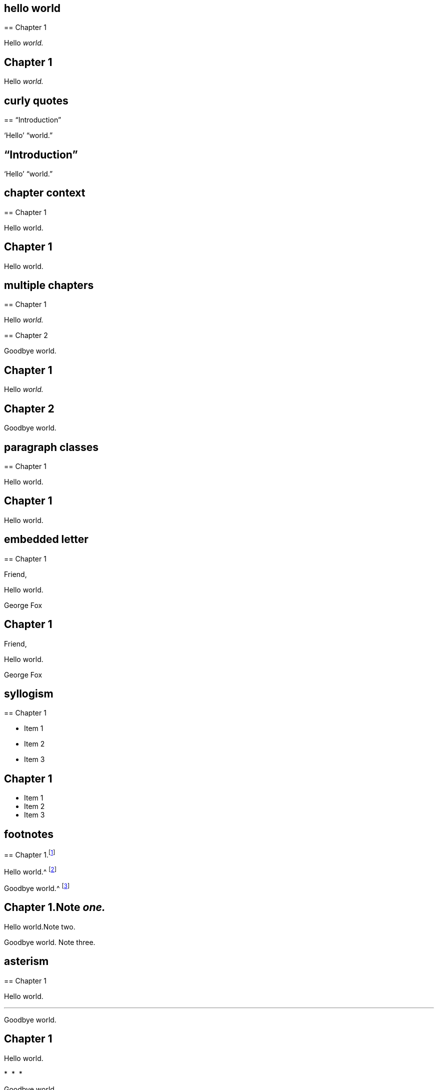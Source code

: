 // ********************************
## hello world
// ********************************

****
== Chapter 1

Hello __world.__
****

++++
<div class="chapter chapter-1">
  <h2>Chapter 1</h2>
  <p>Hello <em>world.</em></p>
</div>
++++

// ********************************
## curly quotes
// ********************************

****
== "`Introduction`"

'`Hello`' "`world.`"
****

++++
<div class="chapter chapter-1">
  <h2>“Introduction”</h2>
  <p>‘Hello’ “world.”</p>
</div>
++++

// ********************************
## chapter context
// ********************************

****
[#intro.style-blurb, short="Short Title"]
== Chapter 1

Hello world.
****

++++
<div id="intro" class="chapter chapter-1 style-blurb" data-short-title="Short Title">
  <h2>Chapter 1</h2>
  <p>Hello world.</p>
</div>
++++

// ********************************
## multiple chapters
// ********************************

****
== Chapter 1

Hello __world.__
****

****
== Chapter 2

Goodbye world.
****

++++
<div class="chapter chapter-1">
  <h2>Chapter 1</h2>
  <p>Hello <em>world.</em></p>
</div>
<div class="chapter chapter-2">
  <h2>Chapter 2</h2>
  <p>Goodbye world.</p>
</div>
++++

// ********************************
## paragraph classes
// ********************************

****
== Chapter 1

[.offset]
Hello world.
****

++++
<div class="chapter chapter-1">
  <h2>Chapter 1</h2>
  <p class="offset">Hello world.</p>
</div>
++++

// ********************************
## embedded letter
// ********************************

****
== Chapter 1

[.embedded-content-document.letter]
--

[.salutation]
Friend,

Hello world.

[.signed-section-signature]
George Fox

--
****

++++
<div class="chapter chapter-1">
  <h2>Chapter 1</h2>
  <div class="embedded-content-document letter">
    <p class="salutation">Friend,</p>
    <p>Hello world.</p>
    <p class="signed-section-signature">George Fox</p>
  </div>
</div>
++++

// ********************************
## syllogism
// ********************************

****
== Chapter 1

[.syllogism]
* Item 1
* Item 2
* Item 3
****

++++
<div class="chapter chapter-1">
  <h2>Chapter 1</h2>
  <ul class="syllogism">
    <li>Item 1</li>
    <li>Item 2</li>
    <li>Item 3</li>
  </ul>
</div>
++++

// ********************************
## footnotes
// ********************************

****
== Chapter 1.footnote:[Note _one._]

Hello world.^
footnote:[Note two.]

Goodbye world.^
footnote:[Note
{footnote-paragraph-split}
three.]
****

++++
<div class="chapter chapter-1">
  <h2>Chapter 1.<span class="footnote">Note <em>one.</em></span></h2>
  <p>Hello world.<span class="footnote">Note two.</span></p>
  <p>
    Goodbye world.
    <span class="footnote">
      <span class="footnote-paragraph">Note</span>
      <span class="footnote-paragraph">three.</span>
    </span>
  </p>
</div>
++++

// ********************************
## asterism
// ********************************

****
== Chapter 1

Hello world.

[.asterism]
'''

Goodbye world.
****

++++
<div class="chapter chapter-1">
  <h2>Chapter 1</h2>
  <p>Hello world.</p>
  <div class="asterism">*&#160;&#160;*&#160;&#160;*</div>
  <p>Goodbye world.</p>
</div>
++++

// ********************************
## block quotes
// ********************************

****
== Chapter 1

[quote.scripture, , ]
____
A single paragraph quote.
____

[quote.scripture, , John 1:1]
____
In the beginning was the Word.

And the Word was with God.
____

[quote, Bob Barclay, Apology]
____
Ask not what your country can do for you.
____
****

++++
<div class="chapter chapter-1">
  <h2>Chapter 1</h2>
  <blockquote class="scripture">
    <p>A single paragraph quote.</p>
  </blockquote>
  <figure class="attributed-quote scripture">
    <blockquote class="scripture">
      <p>In the beginning was the Word.</p>
      <p>And the Word was with God.</p>
    </blockquote>
    <figcaption>
      <cite>John 1:1</cite>
    </figcaption>
  </figure>
  <figure class="attributed-quote">
    <blockquote>
      <p>Ask not what your country can do for you.</p>
    </blockquote>
    <figcaption>
      <span class="quote-attribution">&#8212; Bob Barclay</span>
      <cite>Apology</cite>
    </figcaption>
  </figure>
</div>
++++

// ********************************
## old-style h3
// ********************************

****
== Chapter 1

[.old-style]
=== Part 1 / Part 2 / Part 3

Hello world.
****

++++
<div class="chapter chapter-1">
  <h2>Chapter 1</h2>
  <h3 class="old-style">
    <span>Part 1</span>
    <span>Part 2</span>
    <span>Part 3</span>
  </h3>
  <p>Hello world.</p>
</div>
++++

// ********************************
## numbered-group
// ********************************

****
== Chapter 1

[.numbered-group]
====

[.numbered]
Item 1.

[.numbered]
Item 2.

[.numbered]
Item 3.

Item 3, paragraph 2.

====
****

++++
<div class="chapter chapter-1">
  <h2>Chapter 1</h2>
  <div class="numbered-group">
    <div class="numbered">
      <p>Item 1.</p>
    </div>
    <div class="numbered">
      <p>Item 2.</p>
    </div>
    <div class="numbered">
      <p>Item 3.</p>
      <p>Item 3, paragraph 2.</p>
    </div>
  </div>
</div>
++++
